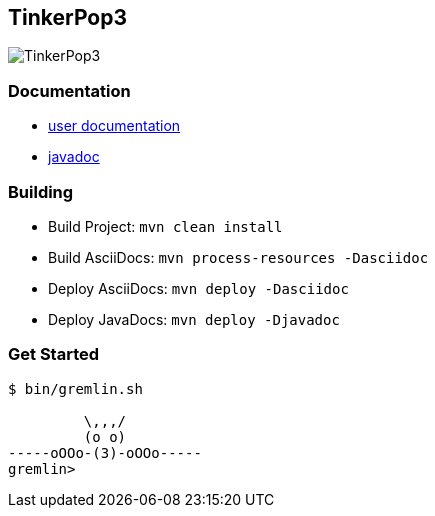 TinkerPop3
----------

image:https://raw.githubusercontent.com/tinkerpop/tinkerpop3/master/docs/static/images/tinkerpop3-splash.png[TinkerPop3]

Documentation
~~~~~~~~~~~~~

* link:http://tinkerpop.com/docs/current/[user documentation]
* link:http://tinkerpop.com/javadocs/current/[javadoc]

Building
~~~~~~~~

* Build Project: `mvn clean install`
* Build AsciiDocs: `mvn process-resources -Dasciidoc`
* Deploy AsciiDocs: `mvn deploy -Dasciidoc`
* Deploy JavaDocs: `mvn deploy -Djavadoc`

Get Started
~~~~~~~~~~~

[source,bash]
----
$ bin/gremlin.sh

         \,,,/
         (o o)
-----oOOo-(3)-oOOo-----
gremlin>
----
